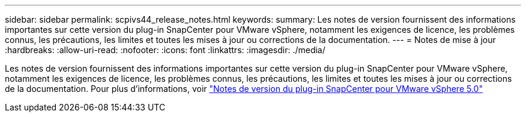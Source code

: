 ---
sidebar: sidebar 
permalink: scpivs44_release_notes.html 
keywords:  
summary: Les notes de version fournissent des informations importantes sur cette version du plug-in SnapCenter pour VMware vSphere, notamment les exigences de licence, les problèmes connus, les précautions, les limites et toutes les mises à jour ou corrections de la documentation. 
---
= Notes de mise à jour
:hardbreaks:
:allow-uri-read: 
:nofooter: 
:icons: font
:linkattrs: 
:imagesdir: ./media/


[role="lead"]
Les notes de version fournissent des informations importantes sur cette version du plug-in SnapCenter pour VMware vSphere, notamment les exigences de licence, les problèmes connus, les précautions, les limites et toutes les mises à jour ou corrections de la documentation.
Pour plus d'informations, voir https://library.netapp.com/ecm/ecm_download_file/ECMLP2886920["Notes de version du plug-in SnapCenter pour VMware vSphere 5.0"^]
